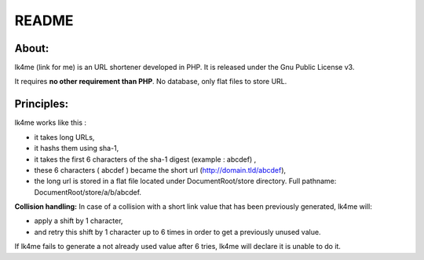 ======
README
======

About:
------
lk4me (link for me) is an URL shortener developed in PHP. It is released under the Gnu Public License v3. 

It requires **no other requirement than PHP**. No database, only flat files to store URL.

Principles:
-----------
lk4me works like this :

- it takes long URLs, 
- it hashs them using sha-1,
- it takes the first 6 characters of the sha-1 digest (example : abcdef) ,
- these 6 characters ( abcdef ) became the short url (http://domain.tld/abcdef),
- the long url is stored in a flat file located under DocumentRoot/store directory. Full pathname: DocumentRoot/store/a/b/abcdef.

**Collision handling:**
In case of a collision with a short link value that has been previously generated, lk4me will:

- apply a shift by 1 character,
- and retry this shift by 1 character up to 6 times in order to get a previously unused value.

If lk4me fails to generate a not already used value after 6 tries, lk4me will declare it is unable to do it.